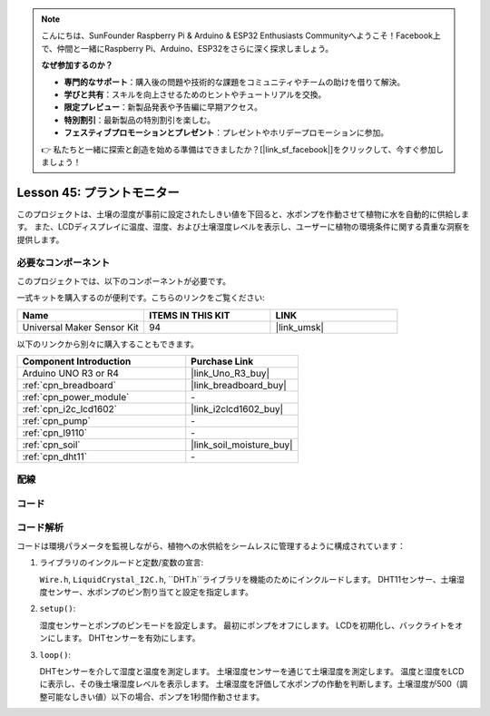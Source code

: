 
.. note::

    こんにちは、SunFounder Raspberry Pi & Arduino & ESP32 Enthusiasts Communityへようこそ！Facebook上で、仲間と一緒にRaspberry Pi、Arduino、ESP32をさらに深く探求しましょう。

    **なぜ参加するのか？**

    - **専門的なサポート**：購入後の問題や技術的な課題をコミュニティやチームの助けを借りて解決。
    - **学びと共有**：スキルを向上させるためのヒントやチュートリアルを交換。
    - **限定プレビュー**：新製品発表や予告編に早期アクセス。
    - **特別割引**：最新製品の特別割引を楽しむ。
    - **フェスティブプロモーションとプレゼント**：プレゼントやホリデープロモーションに参加。

    👉 私たちと一緒に探索と創造を始める準備はできましたか？[|link_sf_facebook|]をクリックして、今すぐ参加しましょう！
    
.. _uno_plant_monitor:

Lesson 45: プラントモニター
=============================================================

このプロジェクトは、土壌の湿度が事前に設定されたしきい値を下回ると、水ポンプを作動させて植物に水を自動的に供給します。
また、LCDディスプレイに温度、湿度、および土壌湿度レベルを表示し、ユーザーに植物の環境条件に関する貴重な洞察を提供します。


必要なコンポーネント
--------------------------

このプロジェクトでは、以下のコンポーネントが必要です。

一式キットを購入するのが便利です。こちらのリンクをご覧ください:

.. list-table::
    :widths: 20 20 20
    :header-rows: 1

    *   - Name	
        - ITEMS IN THIS KIT
        - LINK
    *   - Universal Maker Sensor Kit
        - 94
        - |link_umsk|

以下のリンクから別々に購入することもできます。

.. list-table::
    :widths: 30 20
    :header-rows: 1

    *   - Component Introduction
        - Purchase Link

    *   - Arduino UNO R3 or R4
        - |link_Uno_R3_buy|
    *   - :ref:`cpn_breadboard`
        - |link_breadboard_buy|
    *   - :ref:`cpn_power_module`
        - \-
    *   - :ref:`cpn_i2c_lcd1602`
        - |link_i2clcd1602_buy|
    *   - :ref:`cpn_pump`
        - \-
    *   - :ref:`cpn_l9110`
        - \-
    *   - :ref:`cpn_soil`
        - |link_soil_moisture_buy|
    *   - :ref:`cpn_dht11`
        - \-

配線
---------------------------

.. image:: img/Lesson_45_Plant_monitor_uno_bb.png
    :width: 100%

コード
---------------------------

.. raw:: html

    <iframe src=https://create.arduino.cc/editor/sunfounder01/700a51fb-6bb3-46c0-b0eb-5b03a6eb681e/preview?embed style="height:510px;width:100%;margin:10px 0" frameborder=0></iframe>

コード解析
---------------------------

コードは環境パラメータを監視しながら、植物への水供給をシームレスに管理するように構成されています：

1. ライブラリのインクルードと定数/変数の宣言:

   ``Wire.h``, ``LiquidCrystal_I2C.h``, ``DHT.h``ライブラリを機能のためにインクルードします。
   DHT11センサー、土壌湿度センサー、水ポンプのピン割り当てと設定を指定します。

2. ``setup()``:

   湿度センサーとポンプのピンモードを設定します。
   最初にポンプをオフにします。
   LCDを初期化し、バックライトをオンにします。
   DHTセンサーを有効にします。

3. ``loop()``:

   DHTセンサーを介して湿度と温度を測定します。
   土壌湿度センサーを通じて土壌湿度を測定します。
   温度と湿度をLCDに表示し、その後土壌湿度レベルを表示します。
   土壌湿度を評価して水ポンプの作動を判断します。土壌湿度が500（調整可能なしきい値）以下の場合、ポンプを1秒間作動させます。



